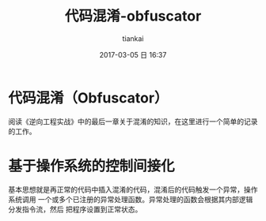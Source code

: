 #+STARTUP: showall
#+STARTUP: hidestars
#+OPTIONS: H:2 num:nil tags:nil toc:nil timestamps:t
#+LAYOUT: post
#+AUTHOR: tiankai
#+DATE: 2017-03-05 日 16:37
#+TITLE: 代码混淆-obfuscator
#+DESCRIPTION: 混淆
#+TAGS: 
#+CATEGORIES: 

* 代码混淆（Obfuscator） 
阅读《逆向工程实战》中的最后一章关于混淆的知识，在这里进行一个简单的记录的工作。

* 基于操作系统的控制间接化
基本思想就是再正常的代码中插入混淆的代码，混淆后的代码触发一个异常，操作系统调用
一个或多个已注册的异常处理函数。异常处理的函数会根据其内部逻辑分发指令流，然后
把程序设置到正常状态。

